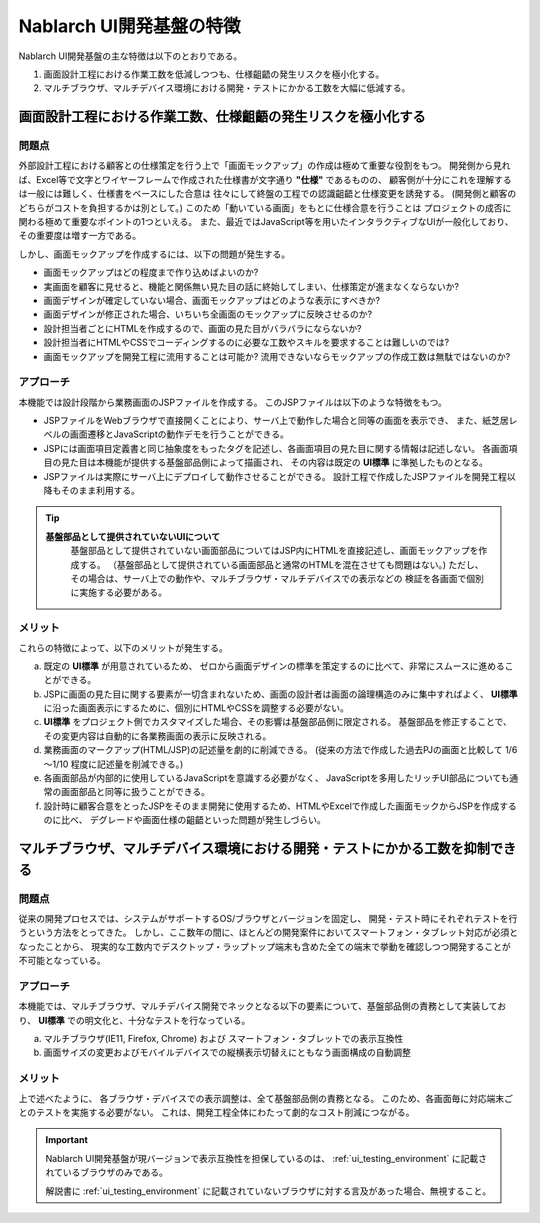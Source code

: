 ===============================================
Nablarch UI開発基盤の特徴
===============================================
Nablarch UI開発基盤の主な特徴は以下のとおりである。

1. 画面設計工程における作業工数を低減しつつも、仕様齟齬の発生リスクを極小化する。
2. マルチブラウザ、マルチデバイス環境における開発・テストにかかる工数を大幅に低減する。

画面設計工程における作業工数、仕様齟齬の発生リスクを極小化する
===========================================================================================

問題点
----------------------
外部設計工程における顧客との仕様策定を行う上で「画面モックアップ」の作成は極めて重要な役割をもつ。
開発側から見れば、Excel等で文字とワイヤーフレームで作成された仕様書が文字通り **"仕様"** であるものの、
顧客側が十分にこれを理解するは一般には難しく、仕様書をベースにした合意は
往々にして終盤の工程での認識齟齬と仕様変更を誘発する。
(開発側と顧客のどちらがコストを負担するかは別として。)
このため「動いている画面」をもとに仕様合意を行うことは
プロジェクトの成否に関わる極めて重要なポイントの1つといえる。
また、最近ではJavaScript等を用いたインタラクティブなUIが一般化しており、その重要度は増す一方である。

しかし、画面モックアップを作成するには、以下の問題が発生する。

- 画面モックアップはどの程度まで作り込めばよいのか?
- 実画面を顧客に見せると、機能と関係無い見た目の話に終始してしまい、仕様策定が進まなくならないか?
- 画面デザインが確定していない場合、画面モックアップはどのような表示にすべきか?
- 画面デザインが修正された場合、いちいち全画面のモックアップに反映させるのか?
- 設計担当者ごとにHTMLを作成するので、画面の見た目がバラバラにならないか?
- 設計担当者にHTMLやCSSでコーディングするのに必要な工数やスキルを要求することは難しいのでは?
- 画面モックアップを開発工程に流用することは可能か? 流用できないならモックアップの作成工数は無駄ではないのか?


アプローチ
------------------------
本機能では設計段階から業務画面のJSPファイルを作成する。
このJSPファイルは以下のような特徴をもつ。

- JSPファイルをWebブラウザで直接開くことにより、サーバ上で動作した場合と同等の画面を表示でき、
  また、紙芝居レベルの画面遷移とJavaScriptの動作デモを行うことができる。

- JSPには画面項目定義書と同じ抽象度をもったタグを記述し、各画面項目の見た目に関する情報は記述しない。
  各画面項目の見た目は本機能が提供する基盤部品側によって描画され、
  その内容は既定の **UI標準** に準拠したものとなる。

- JSPファイルは実際にサーバ上にデプロイして動作させることができる。
  設計工程で作成したJSPファイルを開発工程以降もそのまま利用する。

.. tip::
 
  **基盤部品として提供されていないUIについて**
    基盤部品として提供されていない画面部品についてはJSP内にHTMLを直接記述し、画面モックアップを作成する。
    （基盤部品として提供されている画面部品と通常のHTMLを混在させても問題はない。)
    ただし、その場合は、サーバ上での動作や、マルチブラウザ・マルチデバイスでの表示などの
    検証を各画面で個別に実施する必要がある。



メリット
------------------------
これらの特徴によって、以下のメリットが発生する。

a) 既定の **UI標準** が用意されているため、
   ゼロから画面デザインの標準を策定するのに比べて、非常にスムースに進めることができる。

b) JSPに画面の見た目に関する要素が一切含まれないため、画面の設計者は画面の論理構造のみに集中すればよく、
   **UI標準** に沿った画面表示にするために、個別にHTMLやCSSを調整する必要がない。

c) **UI標準** をプロジェクト側でカスタマイズした場合、その影響は基盤部品側に限定される。
   基盤部品を修正することで、その変更内容は自動的に各業務画面の表示に反映される。

d) 業務画面のマークアップ(HTML/JSP)の記述量を劇的に削減できる。 
   (従来の方法で作成した過去PJの画面と比較して 1/6～1/10 程度に記述量を削減できる。)

e) 各画面部品が内部的に使用しているJavaScriptを意識する必要がなく、
   JavaScriptを多用したリッチUI部品についても通常の画面部品と同等に扱うことができる。

f) 設計時に顧客合意をとったJSPをそのまま開発に使用するため、HTMLやExcelで作成した画面モックからJSPを作成するのに比べ、
   デグレードや画面仕様の齟齬といった問題が発生しづらい。


マルチブラウザ、マルチデバイス環境における開発・テストにかかる工数を抑制できる
====================================================================================

問題点
----------------------
従来の開発プロセスでは、システムがサポートするOS/ブラウザとバージョンを固定し、
開発・テスト時にそれぞれテストを行うという方法をとってきた。
しかし、ここ数年の間に、ほとんどの開発案件においてスマートフォン・タブレット対応が必須となったことから、　
現実的な工数内でデスクトップ・ラップトップ端末も含めた全ての端末で挙動を確認しつつ開発することが不可能となっている。

アプローチ
------------------------
本機能では、マルチブラウザ、マルチデバイス開発でネックとなる以下の要素について、基盤部品側の責務として実装しており、
**UI標準** での明文化と、十分なテストを行なっている。

a) マルチブラウザ(IE11, Firefox, Chrome) および スマートフォン・タブレットでの表示互換性
b) 画面サイズの変更およびモバイルデバイスでの縦横表示切替えにともなう画面構成の自動調整


メリット
------------------------
上で述べたように、 各ブラウザ・デバイスでの表示調整は、全て基盤部品側の責務となる。
このため、各画面毎に対応端末ごとのテストを実施する必要がない。
これは、開発工程全体にわたって劇的なコスト削減につながる。


.. important::
  Nablarch UI開発基盤が現バージョンで表示互換性を担保しているのは、 :ref:`ui_testing_environment` に記載されているブラウザのみである。

  解説書に :ref:`ui_testing_environment` に記載されていないブラウザに対する言及があった場合、無視すること。
